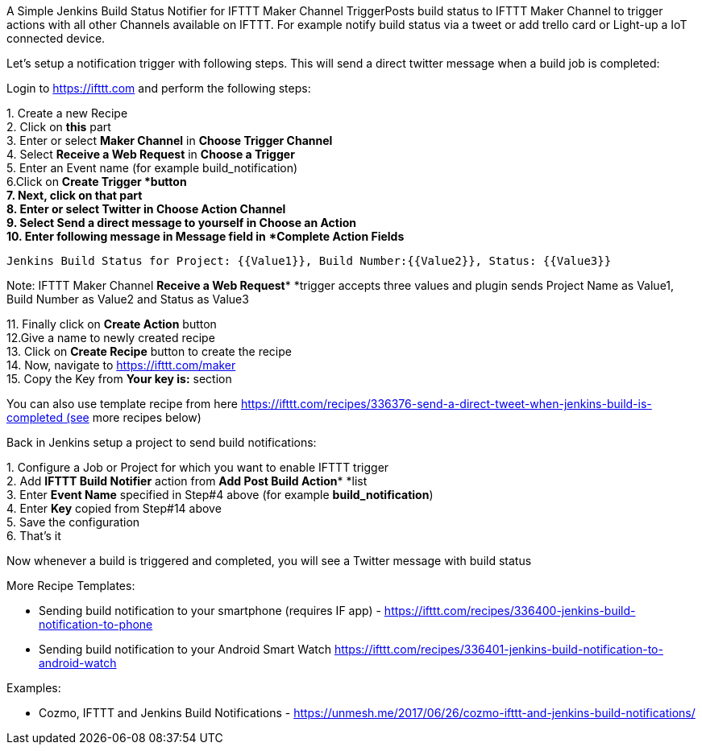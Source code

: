A Simple Jenkins Build Status Notifier for IFTTT Maker Channel
TriggerPosts build status to IFTTT Maker Channel to trigger actions with
all other Channels available on IFTTT. For example notify build status
via a tweet or add trello card or Light-up a IoT connected device.

Let's setup a notification trigger with following steps. This will send
a direct twitter message when a build job is completed:

Login to https://ifttt.com/[https://ifttt.com] and perform the following
steps:

{empty}1. Create a new Recipe +
2. Click on **this** part +
3. Enter or select **Maker Channel** in **Choose Trigger Channel** +
4. Select **Receive a Web Request** in **Choose a Trigger** +
5. Enter an Event name (for example build_notification) +
6.Click on **Create Trigger*** *button +
7. Next, click on **that** part +
8. Enter or select **Twitter** in **Choose Action Channel** +
9. Select **Send a direct message to yourself** in **Choose an
Action** +
10. Enter following message in **Message field** in* **Complete Action
Fields*

[source,syntaxhighlighter-pre]
----
Jenkins Build Status for Project: {{Value1}}, Build Number:{{Value2}}, Status: {{Value3}}
----

Note: IFTTT Maker Channel **Receive a Web Request*** *trigger accepts
three values and plugin sends Project Name as Value1, Build Number as
Value2 and Status as Value3

{empty}11. Finally click on **Create Action** button +
12.Give a name to newly created recipe +
13. Click on **Create Recipe** button to create the recipe +
14. Now, navigate to https://ifttt.com/maker +
15. Copy the Key from **Your key is:** section

You can also use template recipe from
here https://ifttt.com/recipes/336376-send-a-direct-tweet-when-jenkins-build-is-completed (see
more recipes below)

Back in Jenkins setup a project to send build notifications:

{empty}1. Configure a Job or Project for which you want to enable IFTTT
trigger +
2. Add **IFTTT Build Notifier** action from **Add Post Build
Action*** *list +
3. Enter **Event Name** specified in Step#4 above (for
example **build_notification**) +
4. Enter **Key** copied from Step#14 above +
5. Save the configuration +
6. That's it

Now whenever a build is triggered and completed, you will see a Twitter
message with build status

More Recipe Templates:

* Sending build notification to your smartphone (requires IF app)
- https://ifttt.com/recipes/336400-jenkins-build-notification-to-phone
* Sending build notification to your Android Smart
Watch https://ifttt.com/recipes/336401-jenkins-build-notification-to-android-watch

Examples:

* Cozmo, IFTTT and Jenkins Build Notifications
- https://unmesh.me/2017/06/26/cozmo-ifttt-and-jenkins-build-notifications/
